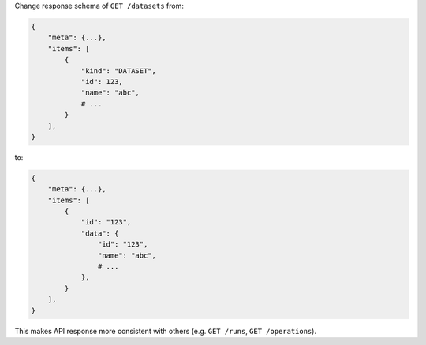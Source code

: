 Change response schema of ``GET /datasets`` from:

.. code:: python

    {
        "meta": {...},
        "items": [
            {
                "kind": "DATASET",
                "id": 123,
                "name": "abc",
                # ...
            }
        ],
    }

to:

.. code:: python

    {
        "meta": {...},
        "items": [
            {
                "id": "123",
                "data": {
                    "id": "123",
                    "name": "abc",
                    # ...
                },
            }
        ],
    }


This makes API response more consistent with others (e.g. ``GET /runs``, ``GET /operations``).
